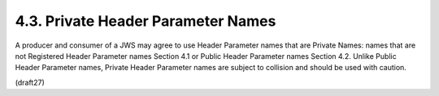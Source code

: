 4.3.  Private Header Parameter Names
------------------------------------------------

A producer and consumer of a JWS may agree to use Header Parameter
names that are Private Names: names that are not Registered Header
Parameter names Section 4.1 or Public Header Parameter names
Section 4.2.  Unlike Public Header Parameter names, Private Header
Parameter names are subject to collision and should be used with
caution.

(draft27)
